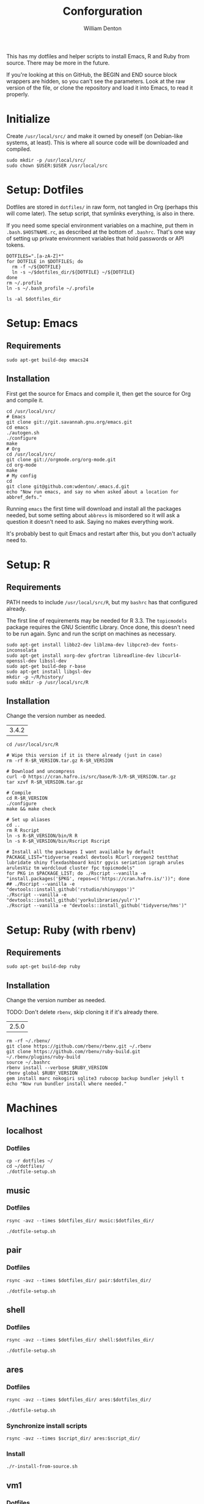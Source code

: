 #+TITLE: Conforguration
#+AUTHOR: William Denton
#+EMAIL: wtd@pobox.com

#+PROPERTY: header-args :var script_dir="conforguration_scripts", dotfiles_dir="dotfiles"

This has my dotfiles and helper scripts to install Emacs, R and Ruby from source.  There may be more in the future.

If you're looking at this on GitHub, the BEGIN and END source block wrappers are hidden, so you can't see the parameters.  Look at the raw version of the file, or clone the repository and load it into Emacs, to read it properly.

* Initialize

Create =/usr/local/src/= and make it owned by oneself (on Debian-like systems, at least). This is where all source code will be downloaded and compiled.

#+BEGIN_SRC shell :tangle conforguration_scripts/initialize.sh :shebang "#!/bin/bash"
sudo mkdir -p /usr/local/src/
sudo chown $USER:$USER /usr/local/src
#+END_SRC

* Setup: Dotfiles

Dotfiles are stored in ~dotfiles/~ in raw form, not tangled in Org (perhaps this will come later).  The setup script, that symlinks everything, is also in there.

If you need some special environment variables on a machine, put them in ~.bash.$HOSTNAME.rc~, as described at the bottom of ~.bashrc~.  That's one way of setting up private environment variables that hold passwords or API tokens.

#+BEGIN_SRC shell :tangle dotfiles/dotfile-setup.sh :shebang "#!/bin/sh" :eval no
DOTFILES=".[a-zA-Z]*"
for DOTFILE in $DOTFILES; do
  rm -f ~/${DOTFILE}
  ln -s ~/$dotfiles_dir/${DOTFILE} ~/${DOTFILE}
done
rm ~/.profile
ln -s ~/.bash_profile ~/.profile
#+END_SRC

#+RESULTS:

#+BEGIN_SRC shell :results output
ls -al $dotfiles_dir
#+END_SRC

#+RESULTS:
#+begin_example
total 268
drwxr-xr-x 2 wtd wtd  4096 Dec  1 21:30 .
drwxr-xr-x 5 wtd wtd  4096 Dec  1 21:33 ..
-rw-r--r-- 1 wtd wtd   121 May 30  2016 .bash_logout
-rw-r--r-- 1 wtd wtd    42 May 28  2016 .bash_profile
-rw-r--r-- 1 wtd wtd  6002 Nov 29 19:41 .bashrc
-rw-r--r-- 1 wtd wtd 10242 Oct 18 14:39 .dircolors.ansi-dark
-rwxr-xr-x 1 wtd wtd   242 Dec  1 21:30 dotfile-setup.sh
-rw-r--r-- 1 wtd wtd   118 May  9  2016 .gemrc
-rw-r--r-- 1 wtd wtd 57491 Oct 18 14:39 .git-completion.bash
-rw-r--r-- 1 wtd wtd   424 May 12  2016 .gitconfig
-rw-r--r-- 1 wtd wtd 14374 Oct 18 14:39 .lynxrc
-rw-r--r-- 1 wtd wtd    71 May 11  2016 .nanorc
-rw-r--r-- 1 wtd wtd   818 May 11  2016 .Rprofile
-rw-r--r-- 1 wtd wtd   112 Oct 13 18:00 .rubocop.yml
-rw------- 1 wtd wtd    84 May 27  2016 .signature
-rw-r--r-- 1 wtd wtd   227 Nov 29 19:41 .signature.work
-rw-r--r-- 1 wtd wtd  1332 May 11  2016 .tmux.conf
#+end_example

* Setup: Emacs

** Requirements

#+BEGIN_SRC shell :tangle conforguration_scripts/emacs-install-requirements.sh :shebang "#!/bin/bash"
sudo apt-get build-dep emacs24
#+END_SRC

** Installation

First get the source for Emacs and compile it, then get the source for Org and compile it.

#+BEGIN_SRC shell :tangle conforguration_scripts/emacs-install-from-source.sh :shebang "#!/bin/bash"
cd /usr/local/src/
# Emacs
git clone git://git.savannah.gnu.org/emacs.git
cd emacs
./autogen.sh
./configure
make
# Org
cd /usr/local/src/
git clone git://orgmode.org/org-mode.git
cd org-mode
make
# My config
cd
git clone git@github.com:wdenton/.emacs.d.git
echo "Now run emacs, and say no when asked about a location for abbref_defs."
#+END_SRC

Running =emacs= the first time will download and install all the packages needed, but some setting about =abbrevs= is misordered so it will ask a question it doesn't need to ask.  Saying no makes everything work.

It's probably best to quit Emacs and restart after this, but you don't actually need to.

* Setup: R

** Requirements

PATH needs to include ~/usr/local/src/R~, but my ~bashrc~ has that configured already.

The first line of requirements may be needed for R 3.3.  The ~topicmodels~ package requires the GNU Scientific Library.  Once done, this doesn't need to be run again.  Sync and run the script on machines as necessary.

#+BEGIN_SRC shell :tangle conforguration_scripts/r-install-requirements.sh :shebang "#!/bin/bash"
sudo apt-get install libbz2-dev liblzma-dev libpcre3-dev fonts-inconsolata
sudo apt-get install xorg-dev gfortran libreadline-dev libcurl4-openssl-dev libssl-dev
sudo apt-get build-dep r-base
sudo apt-get install libgsl-dev
mkdir -p ~/R/history/
sudo mkdir -p /usr/local/src/R
#+END_SRC

** Installation

Change the version number as needed.

#+NAME: R_VERSION
| 3.4.2 |

#+BEGIN_SRC shell :tangle conforguration_scripts/r-install-from-source.sh :shebang "#!/bin/bash" :var R_VERSION=R_VERSION
cd /usr/local/src/R

# Wipe this version if it is there already (just in case)
rm -rf R-$R_VERSION.tar.gz R-$R_VERSION

# Download and uncompress
curl -O https://cran.hafro.is/src/base/R-3/R-$R_VERSION.tar.gz
tar xzvf R-$R_VERSION.tar.gz

# Compile
cd R-$R_VERSION
./configure
make && make check

# Set up aliases
cd ..
rm R Rscript
ln -s R-$R_VERSION/bin/R R
ln -s R-$R_VERSION/bin/Rscript Rscript

# Install all the packages I want available by default
PACKAGE_LIST="tidyverse readxl devtools RCurl roxygen2 testthat lubridate shiny flexdashboard knitr ggvis seriation igraph arules arulesViz tm wordcloud cluster fpc topicmodels"
for PKG in $PACKAGE_LIST; do ./Rscript --vanilla -e "install.packages('$PKG', repos=c('https://cran.hafro.is/'))"; done
## ./Rscript --vanilla -e "devtools::install_github('rstudio/shinyapps')"
./Rscript --vanilla -e "devtools::install_github('yorkulibraries/yulr')"
./Rscript --vanilla -e "devtools::install_github('tidyverse/hms')"
#+END_SRC

* Setup: Ruby (with rbenv)

** Requirements

#+BEGIN_SRC shell :tangle conforguration_scripts/rbenv-install-requirements.sh :shebang "#!/bin/bash"
sudo apt-get build-dep ruby
#+END_SRC

** Installation

Change the version number as needed.

TODO: Don't delete =rbenv=, skip cloning it if it's already there.

#+NAME: RUBY_VERSION
| 2.5.0 |

#+BEGIN_SRC shell :tangle conforguration_scripts/rbenv-install-from-source.sh :shebang "#!/bin/bash" :var RUBY_VERSION=RUBY_VERSION
rm -rf ~/.rbenv/
git clone https://github.com/rbenv/rbenv.git ~/.rbenv
git clone https://github.com/rbenv/ruby-build.git ~/.rbenv/plugins/ruby-build
source ~/.bashrc
rbenv install --verbose $RUBY_VERSION
rbenv global $RUBY_VERSION
gem install marc nokogiri sqlite3 rubocop backup bundler jekyll t
echo "Now run bundler install where needed."
#+END_SRC

* Machines

** localhost

*** Dotfiles

#+BEGIN_SRC shell :results output
cp -r dotfiles ~/
cd ~/dotfiles/
./dotfile-setup.sh
#+END_SRC

#+RESULTS:

** music

*** Dotfiles

#+BEGIN_SRC shell :results silent
rsync -avz --times $dotfiles_dir/ music:$dotfiles_dir/
#+END_SRC

#+BEGIN_SRC shell :dir /scp:wtd@music:dotfiles/ :results output
./dotfile-setup.sh
#+END_SRC

#+RESULTS:

** pair

*** Dotfiles

#+BEGIN_SRC shell :results silent
rsync -avz --times $dotfiles_dir/ pair:$dotfiles_dir/
#+END_SRC

#+BEGIN_SRC shell :dir /pair:dotfiles/ :results output
./dotfile-setup.sh
#+END_SRC

#+RESULTS:

** shell

*** Dotfiles

#+BEGIN_SRC shell :results silent
rsync -avz --times $dotfiles_dir/ shell:$dotfiles_dir/
#+END_SRC

#+BEGIN_SRC shell :dir /scp:wtd@shell:dotfiles/ :results output
./dotfile-setup.sh
#+END_SRC

#+RESULTS:

** ares

*** Dotfiles

#+BEGIN_SRC shell :results silent
rsync -avz --times $dotfiles_dir/ ares:$dotfiles_dir/
#+END_SRC

#+BEGIN_SRC shell :dir /ares:dotfiles/ :results output
./dotfile-setup.sh
#+END_SRC

#+RESULTS:

*** Synchronize install scripts

#+BEGIN_SRC shell :results silent
rsync -avz --times $script_dir/ ares:$script_dir/
#+END_SRC

*** Install

#+BEGIN_SRC shell :dir /ares:conforguration_scripts/ :results silent
./r-install-from-source.sh
#+END_SRC

** vm1

*** Dotfiles

#+BEGIN_SRC shell :results silent
rsync -avz --times $dotfiles_dir/ vm1:$dotfiles_dir/
#+END_SRC

#+BEGIN_SRC shell :dir /scp:wdenton@vm1:dotfiles/ :results output
./dotfile-setup.sh
#+END_SRC

#+RESULTS:

*** Synchronize install scripts

#+BEGIN_SRC shell :results silent
rsync -avz --times $script_dir/ vm1:$script_dir/
#+END_SRC

*** Install

#+BEGIN_SRC shell :dir /vm1:conforguration_scripts/ :results silent
./r-install-from-source.sh
#+END_SRC

#+RESULTS:

** wdenton

*** Dotfiles

#+BEGIN_SRC shell :results silent
rsync -avz --times $dotfiles_dir/ wdenton:$dotfiles_dir/
#+END_SRC

#+BEGIN_SRC shell :dir /scp:wdenton@wdenton:dotfiles/ :results output
./dotfile-setup.sh
#+END_SRC

#+RESULTS:

*** Synchronize install scripts

#+BEGIN_SRC shell :results silent
rsync -avz --times $script_dir/ wdenton:$script_dir/
#+END_SRC

*** Install

#+BEGIN_SRC shell :dir /scp:wdenton@wdenton:conforguration_scripts/ :results silent
./r-install-from-source.sh
#+END_SRC

#+RESULTS:

** orez

*** Dotfiles

#+BEGIN_SRC shell :results silent
rsync -avz --times $dotfiles_dir/ orez:$dotfiles_dir/
#+END_SRC

#+BEGIN_SRC shell :dir /scp:wdenton@orez:dotfiles/ :results output
./dotfile-setup.sh
#+END_SRC

#+RESULTS:

*** Synchronize install scripts

#+BEGIN_SRC shell :results silent
rsync -avz --times $script_dir/ orez:$script_dir/
#+END_SRC

*** Install

#+BEGIN_SRC shell :dir /orez:conforguration_scripts/ :results silent
./r-install-requirements.sh
./r-install-from-source.sh
./rbenv-install-requirements.sh
./rbenv-install-from-source.sh
#+END_SRC

#+RESULTS:
